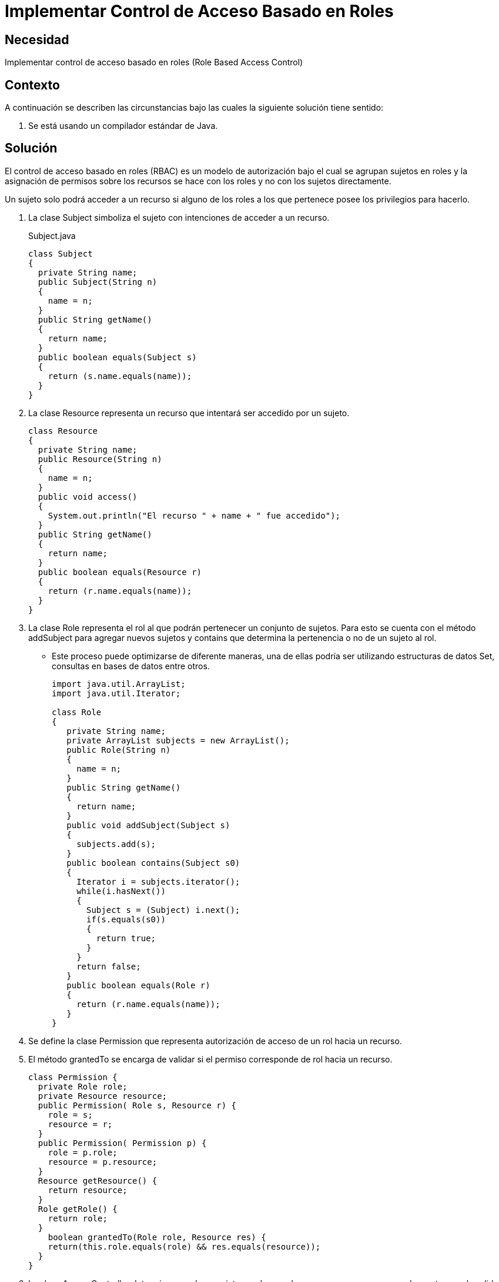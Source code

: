 :slug: products/defends/java/implementar-acceso-rol/
:category: java
:description: Nuestros ethical hackers explican como evitar vulnerabilidades de seguridad mediante la programacion segura en Java al implementar un control de acceso basado en roles. En este tipo de control de acceso los usuarios son agrupados en roles y cada rol tiene sus propios privilegios de acceso.
:keywords: Java, Seguridad, Acceso, Rol, Privilegios, Acceso.
:defends: yes

= Implementar Control de Acceso Basado en Roles

== Necesidad

Implementar control de acceso basado en roles (+Role Based Access Control+)

== Contexto

A continuación se describen las circunstancias
bajo las cuales la siguiente solución tiene sentido:

. Se está usando un compilador estándar de +Java+.

== Solución

El control de acceso basado en roles (+RBAC+) es un modelo de autorización
bajo el cual se agrupan sujetos en roles
y la asignación de permisos sobre los recursos
se hace con los roles y no con los sujetos directamente.

Un sujeto solo podrá acceder a un recurso
si alguno de los roles a los que pertenece
posee los privilegios para hacerlo.

. La clase +Subject+ simboliza el sujeto
con intenciones de acceder a un recurso.
+
.Subject.java
[source, java, linenums]
----
class Subject
{
  private String name;
  public Subject(String n)
  {
    name = n;
  }
  public String getName()
  {
    return name;
  }
  public boolean equals(Subject s)
  {
    return (s.name.equals(name));
  }
}
----

. La clase +Resource+ representa un recurso
que intentará ser accedido por un sujeto.
+
[source, java, linenums]
----
class Resource
{
  private String name;
  public Resource(String n)
  {
    name = n;
  }
  public void access()
  {
    System.out.println("El recurso " + name + " fue accedido");
  }
  public String getName()
  {
    return name;
  }
  public boolean equals(Resource r)
  {
    return (r.name.equals(name));
  }
}
----

. La clase +Role+ representa el rol al que podrán pertenecer
un conjunto de sujetos.
Para esto se cuenta con el método +addSubject+
para agregar nuevos sujetos y +contains+
que determina la pertenencia o no de un sujeto al rol.
* Este proceso puede optimizarse de diferente maneras,
una de ellas podría ser utilizando estructuras de datos +Set+,
consultas en bases de datos entre otros.
+
[source, java, linenums]
----
import java.util.ArrayList;
import java.util.Iterator;

class Role
{
   private String name;
   private ArrayList subjects = new ArrayList();
   public Role(String n)
   {
     name = n;
   }
   public String getName()
   {
     return name;
   }
   public void addSubject(Subject s)
   {
     subjects.add(s);
   }
   public boolean contains(Subject s0)
   {
     Iterator i = subjects.iterator();
     while(i.hasNext())
     {
       Subject s = (Subject) i.next();
       if(s.equals(s0))
       {
         return true;
       }
     }
     return false;
   }
   public boolean equals(Role r)
   {
     return (r.name.equals(name));
   }
}
----

. Se define la clase +Permission+
que representa autorización de acceso de un rol hacia un recurso.

. El método +grantedTo+ se encarga de validar
si el permiso corresponde de rol hacia un recurso.
+
[source, java, linenums]
----
class Permission {
  private Role role;
  private Resource resource;
  public Permission( Role s, Resource r) {
    role = s;
    resource = r;
  }
  public Permission( Permission p) {
    role = p.role;
    resource = p.resource;
  }
  Resource getResource() {
    return resource;
  }
  Role getRole() {
    return role;
  }
    boolean grantedTo(Role role, Resource res) {
    return(this.role.equals(role) && res.equals(resource));
  }
}
----

. La clase +AccessController+ determina
cuando un sujeto puede acceder a un recurso
y se encarga de mostrar por la salida estándar
un mensaje que indica si fue exitoso o no el acceso.

. La clase permite que se registren nuevos permisos
mediante el método +addPermission+.

. Para verificar que un sujeto pueda acceder a un objeto,
se recorren uno a uno los permisos y se comprueba para cada uno
si el rol relacionado tiene acceso al recurso
y si el sujeto pertenece a ese rol.
* Este proceso puede optimizarse de diferente maneras,
una de ellas podría ser utilizando estructuras de datos como +Map+ y +Set+,
consultas en bases de datos entre otros.
+
[source, java, linenums]
----
import java.util.ArrayList;
import java.util.Iterator;

class AccessController
{
  private static ArrayList permissions = new ArrayList();
  private static boolean isAccessAllowed(Subject subj, Resource res)
  {
    // obtener los roles del usuario
    Iterator i = permissions.iterator();
    while(i.hasNext())
    {
      Permission p = (Permission) i.next();
      if(p.getRole().contains(subj) && p.grantedTo(p.getRole(), res))
      {
        return true;
      }
    }
    return false;
  }
  public static void addPermission(Permission p)
  {
    permissions.add(p);
  }
  public static void access(Subject s, Resource r)
  {
    if(isAccessAllowed(s, r))
    {
      r.access();
    }
    else
    {
      System.out.println ("El acceso a " + r.getName() + " por " + s.getName() +
        " ha sido denegado");
    }
  }
}
----

. La clase +CLI+ se encarga de crear roles, sujetos, permisos y recursos.
Luego comprueba cuales sujetos tienen acceso a cuales recursos.

. Primero se crean los roles 1 y 2.
+
[source, java, linenums]
----
class CLI
{
  public static void main(String[] args)
  {
    Role role1 = new Role("Rol1");
    Role role2 = new Role("Rol2");
----

. Se crean 4 sujetos, numerados del 0 al 3.
+
[source, java, linenums]
----
Subject subj0 = new Subject("Sujeto0");
Subject subj1 = new Subject("Sujeto1");
Subject subj2 = new Subject("Sujeto2");
Subject subj3 = new Subject("Sujeto3");
----

. A los sujetos 0 y 1 se les asigna el +rol 1+.
A los sujetos 2 y 3 se les asigna el +rol 2+.
+
[source, java, linenums]
----
role1.addSubject(subj0);
role1.addSubject(subj1);
role2.addSubject(subj2);
role2.addSubject(subj3);
----

. Se crea un recurso.
+
[source, java, linenums]
----
Resource res1 = new Resource("Recurso1");
----

. Se asignan permisos del +rol 1+ hacia el recurso.
+
[source, java, linenums]
----
Permission perm1 = new Permission(role1, res1);
AccessController.addPermission(perm1);
----

. Se comprueba el acceso desde cada sujeto hacia el recurso.
+
[source, java, linenums]
----
   AccessController.access(subj0, res1);
   AccessController.access(subj1, res1);
   AccessController.access(subj2, res1);
   AccessController.access(subj3, res1);
  }
}
----

. Al compilar y ejecutar, se aprecia que únicamente
los sujetos pertenecientes al +rol 1+ pudieron acceder al recurso.
+
[source, shell, linenums]
----
% javac CLI.java
% java CLI

El recurso Recurso1 fue accedido
El recurso Recurso1 fue accedido
El acceso a Recurso1 por Sujeto2 ha sido denegado
El acceso a Recurso1 por Sujeto3 ha sido denegado
----

== Descargas

Puedes descargar el código fuente
pulsando en los siguientes enlaces:

[button]#link:src/subject.java[Subject.java]#
Clase Subject.

[button]#link:src/resource.java[Resource.java]#
Clase Resource.

[button]#link:src/role.java[Role.java]#
Clase Role.

[button]#link:src/permission.java[Permission.java]#
Clase Permission.

[button]#link:src/accesscontroller.java[AccessController.java]#
Clase AccessController.

[button]#link:src/cli.java[CLI.java]#
Clase CLI.

== Referencias

. [[r1]] link:https://docs.oracle.com/cd/E24842_01/html/E23286/rbac-1.html[Control de acceso basado en roles]
. [[r2]] link:https://www.ibm.com/support/knowledgecenter/es/SSAW57_8.5.5/com.ibm.websphere.nd.doc/ae/csec_rolebased.html[Autorización basada en roles]
. [[r3]] link:../../../products/rules/list/176/[REQ.176 Restringir objetos del sistema]
